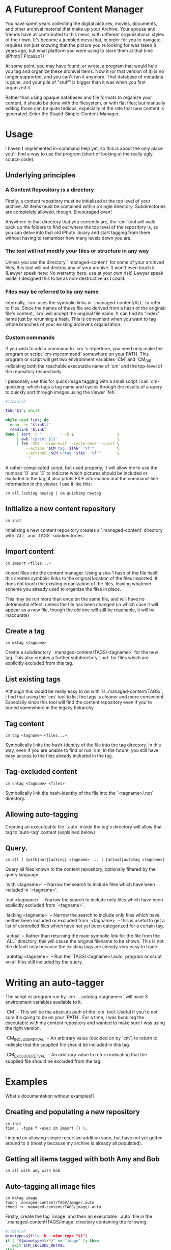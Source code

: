* A Futureproof Content Manager

You have spent years collecting the digital pictures, movies,
documents, and other archival material that make up your Archive. Your
spouse and friends have all contributed to this mess, with different
organizational styles of their own. It's become a jumbled mess that,
in order for you to navigate, requires not just knowing that the
picture you're looking for was taken 8 years ago, but what platform
you were using to store them at that time (iPhoto? Picasso?)

At some point, you may have found, or wrote, a program that would help
you tag and organize these archival items. Now it (or that version of
it) is no longer supported, and you can't run it anymore.  That
database of metadata is gone, and your pile of "stuff" is bigger than
it was when you first organized it.

Rather than using opaque databases and file formats to organize your
content, it should be done with the filesystem, or with flat files;
but manually editing those can be quite tedious, especially at the
rate that new content is generated. Enter the
Stupid-Simple-Content-Manager.

* Usage

I haven't implemented in-command help yet, so this is about the only
place you'll find a way to use the progrem (short of looking at the
really ugly source code).

** Underlying principles

*** A Content Repository is a directory

Firstly, a content repository must be initialized at the top level of
your archive. All items must be contained within a single
directory. Subdirectories are completely allowed, though. Encouraged
even!

Anywhere in that directory that you currently are, the `cm` tool will
walk back up the folders to find out where the top level of the
repository is, so you can delve into that old iPhoto library and start
tagging from there without having to remember how many levels down you
are.

*** The tool will not modify your files or structure in any way

Unless you use the directory `.managed-content` for some of your
archived files, this tool will not destroy any of your archive.  It
won't even touch it. (Lawyer speak here: No warranty here, use at your
own risk) Lawyer speak aside, I designed this to be as non-destructive
as I could.

*** Files may be referred to by any name

Internally, `cm` uses the symbolic links in `.managed-content/ALL` to
refer to files. Since the names of these file are derived from a hash
of the originial file's content, `cm` will accept the original file
name.  It can find its "index" name just by rerunning a hash.  This is
convenient when you want to tag whole branches of your existing
archive's organization.

*** Custom commands

If you wish to add a command to `cm`'s repertoire, you need only make
the program or script `cm-mycommand` somewhere on your PATH.  This
program or script will get two environment variables `CM` and `CM_DIR`
indicating both the reachable executable name of `cm` and the
top-level of the repository respectively.

I personally use this for quick image tagging with a small script I
call `cm-quickimg` which tags a tag name and cycles through the
results of a query to quickly sort through images using the viewer
`feh`.

#+BEGIN_SRC sh
#!/bin/sh

TAG="$1"; shift

while read link; do
  echo -ne "$link\t"
  readlink "$link"
done | sort -t "        " -k 2                   \
     | awk '{print $1}'                          \
     | feh -ZFG --draw-exif --cycle-once --quiet \
         --action "$CM tag '$TAG' '%f'"          \
         --action5 "$CM untag '$TAG' '%f'"       \
         -f -
#+END_SRC

A rather complicated script, but used properly, it will allow me to
use the numpad `0` and `5` to indicate which pictures should be
included or excluded in the tag; it also prints EXIF information and
the command-line information in the viewer. I use it like this:

#+BEGIN_SRC
    cm all lacking newtag | cm quickimg newtag
#+END_SRC

** Initialize a new content repository

#+BEGIN_SRC
    cm init
#+END_SRC

Intializing a new content repository creates a `.managed-content`
directory with `ALL` and `TAGS` subdirectories.

** Import content

#+BEGIN_SRC
    cm import <files...>
#+END_SRC

Import files into the content manager.  Using a sha-1 hash of the file
itself, this creates symbolic links to the original location of the
files imported.  It does not touch the existing organization of the
files, leaving whatever scheme you already used to organize the files
in place.

This may be run more than once on the same file, and will have no
detrimental effect, unless the file has been changed (in which case it
will appear as a new file, though the old one will still be reachable,
it will be inaccurate)

** Create a tag

#+BEGIN_SRC
    cm mktag <tagname>
#+END_SRC

Create a subdirectory `.managed-content/TAGS/<tagname>` for the
new tag.  This also creates a further subdirectory `.not` for files
which are explicitly excluded from this tag.

** List existing tags

Although this would be really easy to do with `ls
.managed-content/TAGS/`, I find that using the `cm` tool to list the
tags is cleaner and more convenient.  Especially since this tool will
find the content repository even if you're buried somewhere in the
legacy heirarchy.

** Tag content

#+BEGIN_SRC
    cm tag <tagname> <files...>
#+END_SRC

Symbolically links the hash-identity of the file into the tag
directory.  In  this way, even if you are unable to find or run `cm`
in the future, you still have easy access to the files already
included in the tag.

** Tag-excluded content

#+BEGIN_SRC
    cm untag <tagname> <files>
#+END_SRC

Symbolically link the hash-identity of the file into the
`<tagname>/.not` directory.

** Allowing auto-tagging

Creating an executeable file `.auto` inside the tag's directory will
allow that tag to 'auto-tag' content (explained below)

** Query.

#+BEGIN_SRC
    cm all [ {with|not|lacking} <tagname> ... ] [actual|autotag <tagname>]
#+END_SRC

Query all files known to the content repository, optionally filtered
by the query language.

`with <tagname>` -- Narrow the search to include files which have been
included in `<tagname>'.

`not <tagname>` -- Narrow the search to include only files which have
been explicitly excluded from `<tagname>`.

`lacking <tagname>` -- Narrow the search to include only files which
have neither been included or excluded from `<tagname>` -- this is
useful to get a list of controlled files which have not yet been
categorized for a certain tag.

`actual` -- Rather than returning the main symbolic link for the file
from the `ALL` directory, this will cause the original filename to be
shown.  This is not the default only because the existing tags are
already very easy to trace.

`autotag <tagname>` -- Run the `TAGS/<tagname>/.auto` program or
script on all files still included by the query.

* Writing an auto-tagger

The script or program run by `cm ... autotag <tagname>` will have 3
environment variables available to it.

`CM` -- This will be the absolute path of the `cm` tool. Useful if
you're not sure it's going to be on your `PATH`. For a time, I was
bundling the executable with my content repository and wanted to make
sure I was using the right version.

`CM_INCLUDE_RETVAL` -- An arbitrary value (decided on by `cm`) to
return to indicate that the supplied file should be included in this
tag.

`CM_EXCLUDE_RETVAL` -- An arbitrary value to return indicating that
the supplied file should be excluded from the tag.

* Examples

What's documentation without examples!?

** Creating and populating a new repository

#+BEGIN_SRC
    cm init
    find . -type f -exec cm import {} \;
#+END_SRC

I intend on allowing simple recursive addition soon, but have not yet
gotten around to it (mostly because my archive is already all
populated).

** Getting all items tagged with both Amy and Bob

#+BEGIN_SRC
    cm all with amy with bob
#+END_SRC

** Auto-tagging all image files

#+BEGIN_SRC
    cm mktag image
    touch .managed-content/TAGS/image/.auto
    chmod +x .managed-content/TAGS/image/.auto
#+END_SRC

Firstly, create the tag `image` and then an executable `.auto` file in
the `.managed-content/TAGS/image` directory containing the following:

#+BEGIN_SRC sh
#!/bin/sh
mimetype=${file -b --mime-type "$1"}
if [ "${mimetype%%/*}" == "image" ]; then
   exit $CM_INCLUDE_RETVAL
else
   exit $CM_EXCLUDE_RETVAL
fi
#+END_SRC

As should be evident, this uses the detected mimetype of a file to
either include, or exclude it from the tag.

Now, we just need to apply the tag to everything that it has not
already been applied to.

#+BEGIN_SRC
    cm all lacking image autotag image
#+END_SRC

You should see a bunch of output indicating the files that are being
included and excluded from the tag `image`.  Of note: running the
command again should have no output, since there will no longer be any
files lacking inclusion or exclusion from `image`.
